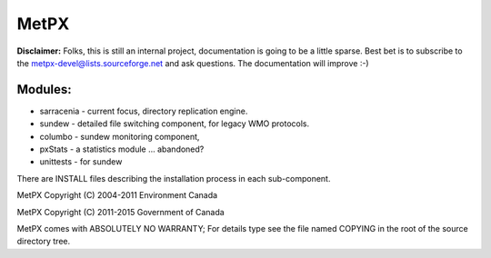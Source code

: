 =====
MetPX
=====


**Disclaimer:**
Folks, this is still an internal project, documentation is going
to be a little sparse.  Best bet is to subscribe to the 
metpx-devel@lists.sourceforge.net and ask questions.   
The documentation will improve :-)


Modules:
--------

* sarracenia - current focus, directory replication engine.  
* sundew - detailed file switching component, for legacy WMO protocols.
* columbo - sundew monitoring component, 
* pxStats - a statistics module ... abandoned?
* unittests - for sundew

There are INSTALL files describing the installation process in 
each sub-component.  

MetPX Copyright (C) 2004-2011  Environment Canada

MetPX Copyright (C) 2011-2015  Government of Canada

MetPX comes with ABSOLUTELY NO WARRANTY; For details type see 
the file named COPYING in the root of the source directory tree.
